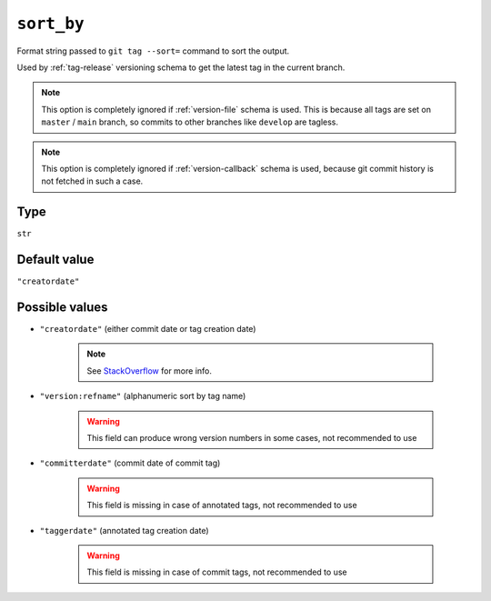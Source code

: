.. _sort-by-option:

``sort_by``
~~~~~~~~~~~~~~~~~~~~~

Format string passed to ``git tag --sort=`` command to sort the output.

Used by :ref:`tag-release` versioning schema to get the latest tag in the current branch.

.. note::

    This option is completely ignored if :ref:`version-file` schema is used.
    This is because all tags are set on ``master`` / ``main`` branch,
    so commits to other branches like ``develop`` are tagless.

.. note::

    This option is completely ignored if :ref:`version-callback` schema is used,
    because git commit history is not fetched in such a case.

Type
^^^^^^^^^^^^^^

``str``


Default value
^^^^^^^^^^^^^^
``"creatordate"``


Possible values
^^^^^^^^^^^^^^^^
- ``"creatordate"`` (either commit date or tag creation date)

    .. note::

        See
        `StackOverflow <https://stackoverflow.com/questions/67206124/what-is-the-difference-between-taggerdate-and-creatordate-for-git-tags>`__
        for more info.

- ``"version:refname"`` (alphanumeric sort by tag name)

    .. warning::

        This field can produce wrong version numbers in some cases, not recommended to use

- ``"committerdate"`` (commit date of commit tag)

    .. warning::

        This field is missing in case of annotated tags, not recommended to use

- ``"taggerdate"`` (annotated tag creation date)

    .. warning::

        This field is missing in case of commit tags, not recommended to use
